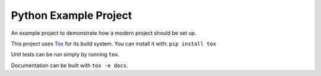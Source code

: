 ======================
Python Example Project
======================

An example project to demonstrate how a modern project should be set up.

This project uses `Tox`_ for its build system. You can install it with:
``pip install tox``

.. _Tox: https://tox.wiki/

Unit tests can be run simply by running ``tox``.

Documentation can be built with ``tox -e docs``.
